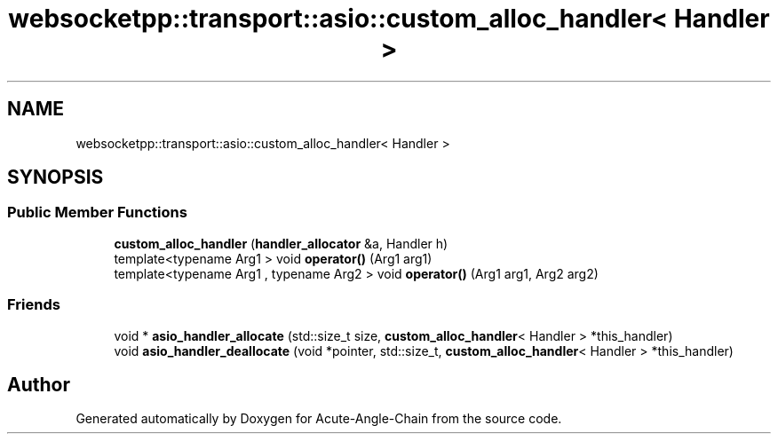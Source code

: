 .TH "websocketpp::transport::asio::custom_alloc_handler< Handler >" 3 "Sun Jun 3 2018" "Acute-Angle-Chain" \" -*- nroff -*-
.ad l
.nh
.SH NAME
websocketpp::transport::asio::custom_alloc_handler< Handler >
.SH SYNOPSIS
.br
.PP
.SS "Public Member Functions"

.in +1c
.ti -1c
.RI "\fBcustom_alloc_handler\fP (\fBhandler_allocator\fP &a, Handler h)"
.br
.ti -1c
.RI "template<typename Arg1 > void \fBoperator()\fP (Arg1 arg1)"
.br
.ti -1c
.RI "template<typename Arg1 , typename Arg2 > void \fBoperator()\fP (Arg1 arg1, Arg2 arg2)"
.br
.in -1c
.SS "Friends"

.in +1c
.ti -1c
.RI "void * \fBasio_handler_allocate\fP (std::size_t size, \fBcustom_alloc_handler\fP< Handler > *this_handler)"
.br
.ti -1c
.RI "void \fBasio_handler_deallocate\fP (void *pointer, std::size_t, \fBcustom_alloc_handler\fP< Handler > *this_handler)"
.br
.in -1c

.SH "Author"
.PP 
Generated automatically by Doxygen for Acute-Angle-Chain from the source code\&.
